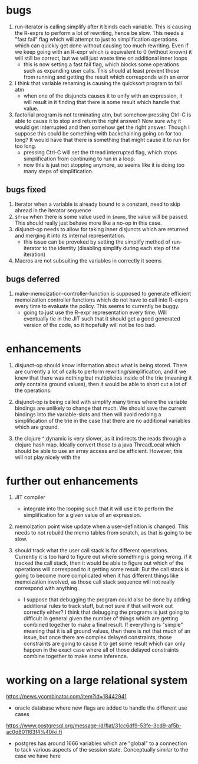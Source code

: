 * bugs
1. run-iterator is calling simplify after it binds each variable.  This is
   causing the R-exprs to perform a lot of rewriting, hence be slow.  This needs
   a "fast fail" flag which will attempt to just to simplification operations
   which can quickly get done without causing too much rewriting.  Even if we
   keep going with an R-expr which is equivalent to 0 (without known) it will
   still be correct, but we will just waste time on additional inner loops
   - this is now setting a fast fail flag, which blocks some operations such as
     expanding user calls.  This should at least prevent those from running and
     getting the result which corresponds with an error

2. I think that variable renaming is causing the quicksort program to fail atm
   - when one of the disjuncts causes it to unify with an expression, it will
     result in it finding that there is some result which handle that value.

3. factorial program is not terminating atm, but somehow pressing Ctrl-C is able
   to cause it to stop and return the right answer?  Now sure why it would get
   interrupted and then somehow get the right answer.  Though I suppose this
   could be something with backchaining going on for too long?  It would have
   that there is something that might cause it to run for too long.
   - pressing Ctrl-C will set the thread interrupted flag, which stops
     simplification from continuing to run in a loop.
   - now this is just not stopping anymore, so seems like it is doing too many
     steps of simplification.

** bugs fixed
1. Iterator when a variable is already bound to a constant, need to skip ahread in the iterator sequence
2. ~$free~ when there is some value used in ~$memo~, the value will be passed.
   This should really just behave more like a no-op in this case.
2. disjunct-op needs to allow for taking inner disjuncts which are returned and
   merging it into its internal representation.
   - this issue can be provoked by setting the simplify method of run-iterator
     to the identity (disabling simplify during each step of the iteration)
2. Macros are not subsuiting the variables in correctly it seems

** bugs deferred
1. make-memoization-controller-function is supposed to generate efficient
   memoization controller functions which do not have to call into R-exprs every
   time to evaluate the policy.  This seems to currently be buggy.
   - going to just use the R-expr representation every time.  Will eventually
     tie in the JIT such that it should get a good generated version of the
     code, so it hopefully will not be too bad.

* enhancements
1. disjunct-op should know information about what is being stored.  There are
   currently a lot of calls to perform rewriting/simplification, and if we knew
   that there was nothing but multiplicies inside of the trie (meaning it only
   contains ground values), then it would be able to short cut a lot of the operations.
2. disjunct-op is being called with simplify many times where the variable
   bindings are unlikely to change that much.  We should save the current
   bindings into the variable-slots and then will avoid redoing a simplification
   of the trie in the case that there are no additional variables which are
   ground.

3. the clojure ^:dynamic is very slower, as it indirects the reads through a
   clojure hash map.  Ideally convert those to a java ThreadLocal which should
   be able to use an array access and be efficient.  However, this will not play
   nicely with the


* further out enhancements
1. JIT compiler
   - integrate into the looping such that it will use it to perform the
     simplification for a given value of an expression.

2. memoization point wise update when a user-definition is changed.  This needs
   to not rebuild the memo tables from scratch, as that is going to be slow.


3. should track what the user call stack is for different operations.  Currently
   it is too hard to figure out where something is going wrong.  if it tracked
   the call stack, then it would be able to figure out which of the operations
   will correspond to it getting some result.  But the call stack is going to
   become more complicated when it has different things like memoization
   involved, as those call stack sequence will not really correspond with
   anything.
   - I suppose that debugging the program could also be done by adding
     additional rules to track stuff, but not sure if that will work out
     correctly either?  I think that debugging the programs is just going to
     difficult in general given the number of things which are getting combined
     together to make a final result.  If everything is "simple" meaning that it
     is all ground values, then there is not that much of an issue, but once
     there are complex delayed constraints, those constraints are going to cause
     it to get some result which can only happen in the exact case where all of
     those delayed constraints combine together to make some inference.


* working on a large relational system
https://news.ycombinator.com/item?id=18442941
- oracle database where new flags are added to handle the different use cases
https://www.postgresql.org/message-id/flat/31cc6df9-53fe-3cd9-af5b-ac0d801163f4%40iki.fi
- postgres has around 1666 variables which are "global" to a connection to tack
  various aspects of the session state.  Conceptually similar to the case we
  have here
